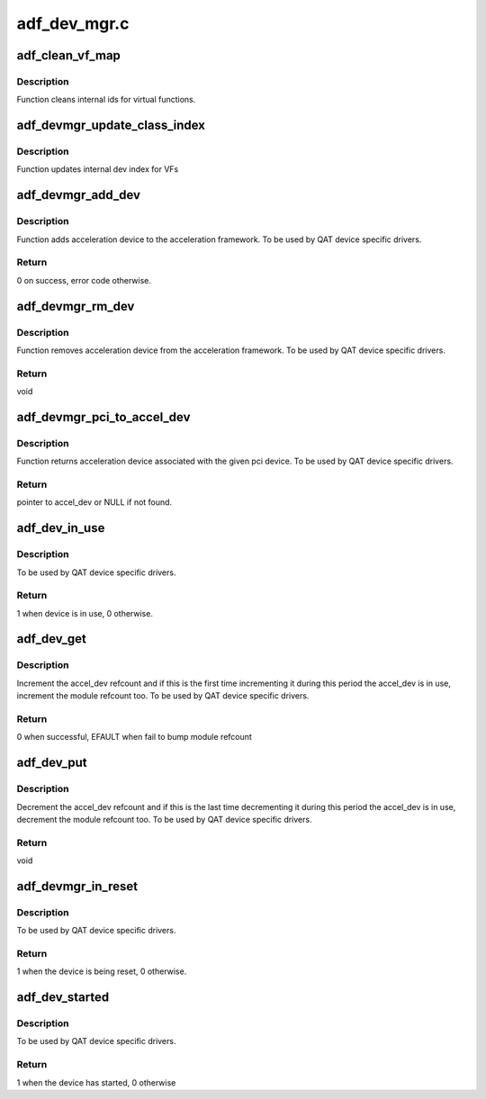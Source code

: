 .. -*- coding: utf-8; mode: rst -*-

=============
adf_dev_mgr.c
=============


.. _`adf_clean_vf_map`:

adf_clean_vf_map
================

.. c:function:: void adf_clean_vf_map (bool vf)

    Cleans VF id mapings

    :param bool vf:
        flag indicating whether mappings is cleaned
        for vfs only or for vfs and pfs



.. _`adf_clean_vf_map.description`:

Description
-----------


Function cleans internal ids for virtual functions.



.. _`adf_devmgr_update_class_index`:

adf_devmgr_update_class_index
=============================

.. c:function:: void adf_devmgr_update_class_index (struct adf_hw_device_data *hw_data)

    Update internal index

    :param struct adf_hw_device_data \*hw_data:
        Pointer to internal device data.



.. _`adf_devmgr_update_class_index.description`:

Description
-----------

Function updates internal dev index for VFs



.. _`adf_devmgr_add_dev`:

adf_devmgr_add_dev
==================

.. c:function:: int adf_devmgr_add_dev (struct adf_accel_dev *accel_dev, struct adf_accel_dev *pf)

    Add accel_dev to the acceleration framework

    :param struct adf_accel_dev \*accel_dev:
        Pointer to acceleration device.

    :param struct adf_accel_dev \*pf:
        Corresponding PF if the accel_dev is a VF



.. _`adf_devmgr_add_dev.description`:

Description
-----------

Function adds acceleration device to the acceleration framework.
To be used by QAT device specific drivers.



.. _`adf_devmgr_add_dev.return`:

Return
------

0 on success, error code otherwise.



.. _`adf_devmgr_rm_dev`:

adf_devmgr_rm_dev
=================

.. c:function:: void adf_devmgr_rm_dev (struct adf_accel_dev *accel_dev, struct adf_accel_dev *pf)

    Remove accel_dev from the acceleration framework.

    :param struct adf_accel_dev \*accel_dev:
        Pointer to acceleration device.

    :param struct adf_accel_dev \*pf:
        Corresponding PF if the accel_dev is a VF



.. _`adf_devmgr_rm_dev.description`:

Description
-----------

Function removes acceleration device from the acceleration framework.
To be used by QAT device specific drivers.



.. _`adf_devmgr_rm_dev.return`:

Return
------

void



.. _`adf_devmgr_pci_to_accel_dev`:

adf_devmgr_pci_to_accel_dev
===========================

.. c:function:: struct adf_accel_dev *adf_devmgr_pci_to_accel_dev (struct pci_dev *pci_dev)

    Get accel_dev associated with the pci_dev.

    :param struct pci_dev \*pci_dev:

        *undescribed*



.. _`adf_devmgr_pci_to_accel_dev.description`:

Description
-----------

Function returns acceleration device associated with the given pci device.
To be used by QAT device specific drivers.



.. _`adf_devmgr_pci_to_accel_dev.return`:

Return
------

pointer to accel_dev or NULL if not found.



.. _`adf_dev_in_use`:

adf_dev_in_use
==============

.. c:function:: int adf_dev_in_use (struct adf_accel_dev *accel_dev)

    Check whether accel_dev is currently in use

    :param struct adf_accel_dev \*accel_dev:
        Pointer to acceleration device.



.. _`adf_dev_in_use.description`:

Description
-----------

To be used by QAT device specific drivers.



.. _`adf_dev_in_use.return`:

Return
------

1 when device is in use, 0 otherwise.



.. _`adf_dev_get`:

adf_dev_get
===========

.. c:function:: int adf_dev_get (struct adf_accel_dev *accel_dev)

    Increment accel_dev reference count

    :param struct adf_accel_dev \*accel_dev:
        Pointer to acceleration device.



.. _`adf_dev_get.description`:

Description
-----------

Increment the accel_dev refcount and if this is the first time
incrementing it during this period the accel_dev is in use,
increment the module refcount too.
To be used by QAT device specific drivers.



.. _`adf_dev_get.return`:

Return
------

0 when successful, EFAULT when fail to bump module refcount



.. _`adf_dev_put`:

adf_dev_put
===========

.. c:function:: void adf_dev_put (struct adf_accel_dev *accel_dev)

    Decrement accel_dev reference count

    :param struct adf_accel_dev \*accel_dev:
        Pointer to acceleration device.



.. _`adf_dev_put.description`:

Description
-----------

Decrement the accel_dev refcount and if this is the last time
decrementing it during this period the accel_dev is in use,
decrement the module refcount too.
To be used by QAT device specific drivers.



.. _`adf_dev_put.return`:

Return
------

void



.. _`adf_devmgr_in_reset`:

adf_devmgr_in_reset
===================

.. c:function:: int adf_devmgr_in_reset (struct adf_accel_dev *accel_dev)

    Check whether device is in reset

    :param struct adf_accel_dev \*accel_dev:
        Pointer to acceleration device.



.. _`adf_devmgr_in_reset.description`:

Description
-----------

To be used by QAT device specific drivers.



.. _`adf_devmgr_in_reset.return`:

Return
------

1 when the device is being reset, 0 otherwise.



.. _`adf_dev_started`:

adf_dev_started
===============

.. c:function:: int adf_dev_started (struct adf_accel_dev *accel_dev)

    Check whether device has started

    :param struct adf_accel_dev \*accel_dev:
        Pointer to acceleration device.



.. _`adf_dev_started.description`:

Description
-----------

To be used by QAT device specific drivers.



.. _`adf_dev_started.return`:

Return
------

1 when the device has started, 0 otherwise

